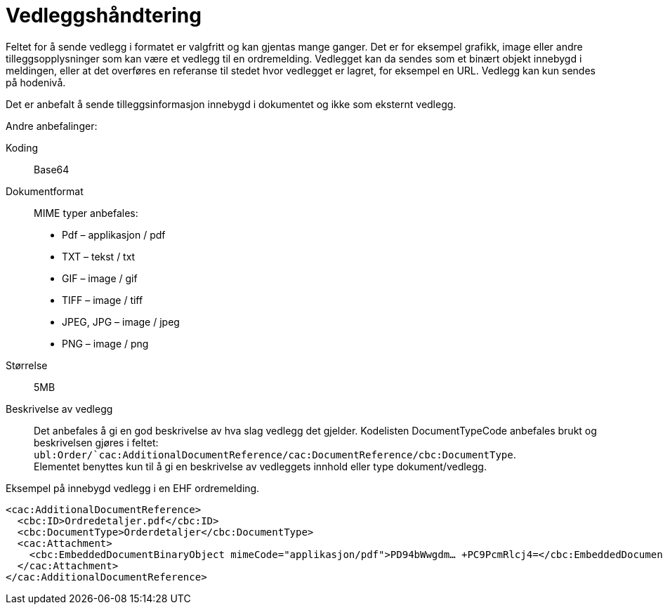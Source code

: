 = Vedleggshåndtering

Feltet for å sende vedlegg i formatet er valgfritt og kan gjentas mange ganger. Det er for eksempel grafikk, image eller andre tilleggsopplysninger som kan være et vedlegg til en ordremelding. Vedlegget kan da sendes som et binært objekt innebygd i meldingen, eller at det overføres en referanse til stedet hvor vedlegget er lagret, for eksempel en URL. Vedlegg kan kun sendes på hodenivå.

Det er anbefalt å sende tilleggsinformasjon innebygd i dokumentet og ikke som eksternt vedlegg.

Andre anbefalinger:

Koding:::
Base64
Dokumentformat:::
MIME typer anbefales:
* Pdf – applikasjon / pdf
* TXT – tekst / txt
* GIF – image / gif
* TIFF – image / tiff
* JPEG, JPG – image / jpeg
* PNG – image / png
Størrelse:::
5MB
Beskrivelse av vedlegg:::
Det anbefales å gi en god beskrivelse av hva slag vedlegg det gjelder. Kodelisten DocumentTypeCode anbefales brukt og beskrivelsen gjøres i feltet: ```ubl:Order/`cac:AdditionalDocumentReference/cac:DocumentReference/cbc:DocumentType```. +
Elementet benyttes kun til å gi en beskrivelse av vedleggets innhold eller type dokument/vedlegg.


[source]
.Eksempel på innebygd vedlegg i en EHF ordremelding.
----
<cac:AdditionalDocumentReference>
  <cbc:ID>Ordredetaljer.pdf</cbc:ID>
  <cbc:DocumentType>Orderdetaljer</cbc:DocumentType>
  <cac:Attachment>
    <cbc:EmbeddedDocumentBinaryObject mimeCode="applikasjon/pdf">PD94bWwgdm… +PC9PcmRlcj4=</cbc:EmbeddedDocumentBinaryObject>
  </cac:Attachment>
</cac:AdditionalDocumentReference>
----
